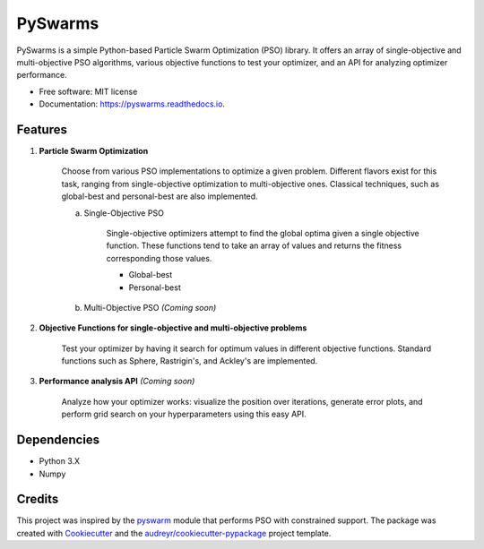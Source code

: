 ========
PySwarms
========


.. image:: https://img.shields.io/pypi/v/pyswarms.svg
        :target: https://pypi.python.org/pypi/pyswarms

.. image:: https://img.shields.io/travis/ljvmiranda921/pyswarms.svg
        :target: https://travis-ci.org/ljvmiranda921/pyswarms

.. image:: https://readthedocs.org/projects/pyswarms/badge/?version=latest
        :target: https://pyswarms.readthedocs.io/en/latest/?badge=latest
        :alt: Documentation Status

.. image:: https://pyup.io/repos/github/ljvmiranda921/pyswarms/shield.svg
     :target: https://pyup.io/repos/github/ljvmiranda921/pyswarms/
     :alt: Updates


PySwarms is a simple Python-based Particle Swarm Optimization (PSO) library. It offers an array of
single-objective and multi-objective PSO algorithms, various objective functions to test your optimizer,
and an API for analyzing optimizer performance. 


* Free software: MIT license
* Documentation: https://pyswarms.readthedocs.io.


Features
--------

1. **Particle Swarm Optimization**

    Choose from various PSO implementations to optimize a given problem. Different flavors exist 
    for this task, ranging from single-objective optimization to multi-objective ones. Classical
    techniques, such as global-best and personal-best are also implemented.
    
    a. Single-Objective PSO

        Single-objective optimizers attempt to find the global optima given a single objective
        function. These functions tend to take an array of values and returns the fitness 
        corresponding those values. 

        * Global-best 
        * Personal-best
        
    b. Multi-Objective PSO *(Coming soon)*

2. **Objective Functions for single-objective and multi-objective problems**

    Test your optimizer by having it search for optimum values in different objective functions. 
    Standard functions such as Sphere, Rastrigin's, and Ackley's are implemented. 

3. **Performance analysis API** *(Coming soon)*

    Analyze how your optimizer works: visualize the position over iterations, generate error
    plots, and perform grid search on your hyperparameters using this easy API.

Dependencies
-------------
* Python 3.X
* Numpy 

Credits
---------

This project was inspired by the pyswarm_ module that performs PSO with constrained support.   
The package was created with Cookiecutter_ and the `audreyr/cookiecutter-pypackage`_ project template.

.. _pyswarm: https://github.com/tisimst/pyswarm
.. _Cookiecutter: https://github.com/audreyr/cookiecutter
.. _`audreyr/cookiecutter-pypackage`: https://github.com/audreyr/cookiecutter-pypackage


